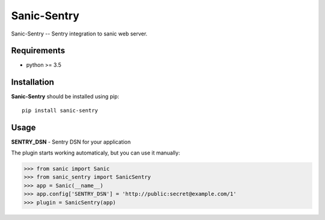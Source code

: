 Sanic-Sentry
============

Sanic-Sentry -- Sentry integration to sanic web server.


Requirements
------------

- python >= 3.5

Installation
------------

**Sanic-Sentry** should be installed using pip: ::

    pip install sanic-sentry

Usage
-----

**SENTRY_DSN**  - Sentry DSN for your application

The plugin starts working automaticaly, but you can use it manually:

.. code:: python

    >>> from sanic import Sanic
    >>> from sanic_sentry import SanicSentry
    >>> app = Sanic(__name__)
    >>> app.config['SENTRY_DSN'] = 'http://public:secret@example.com/1'
    >>> plugin = SanicSentry(app)

